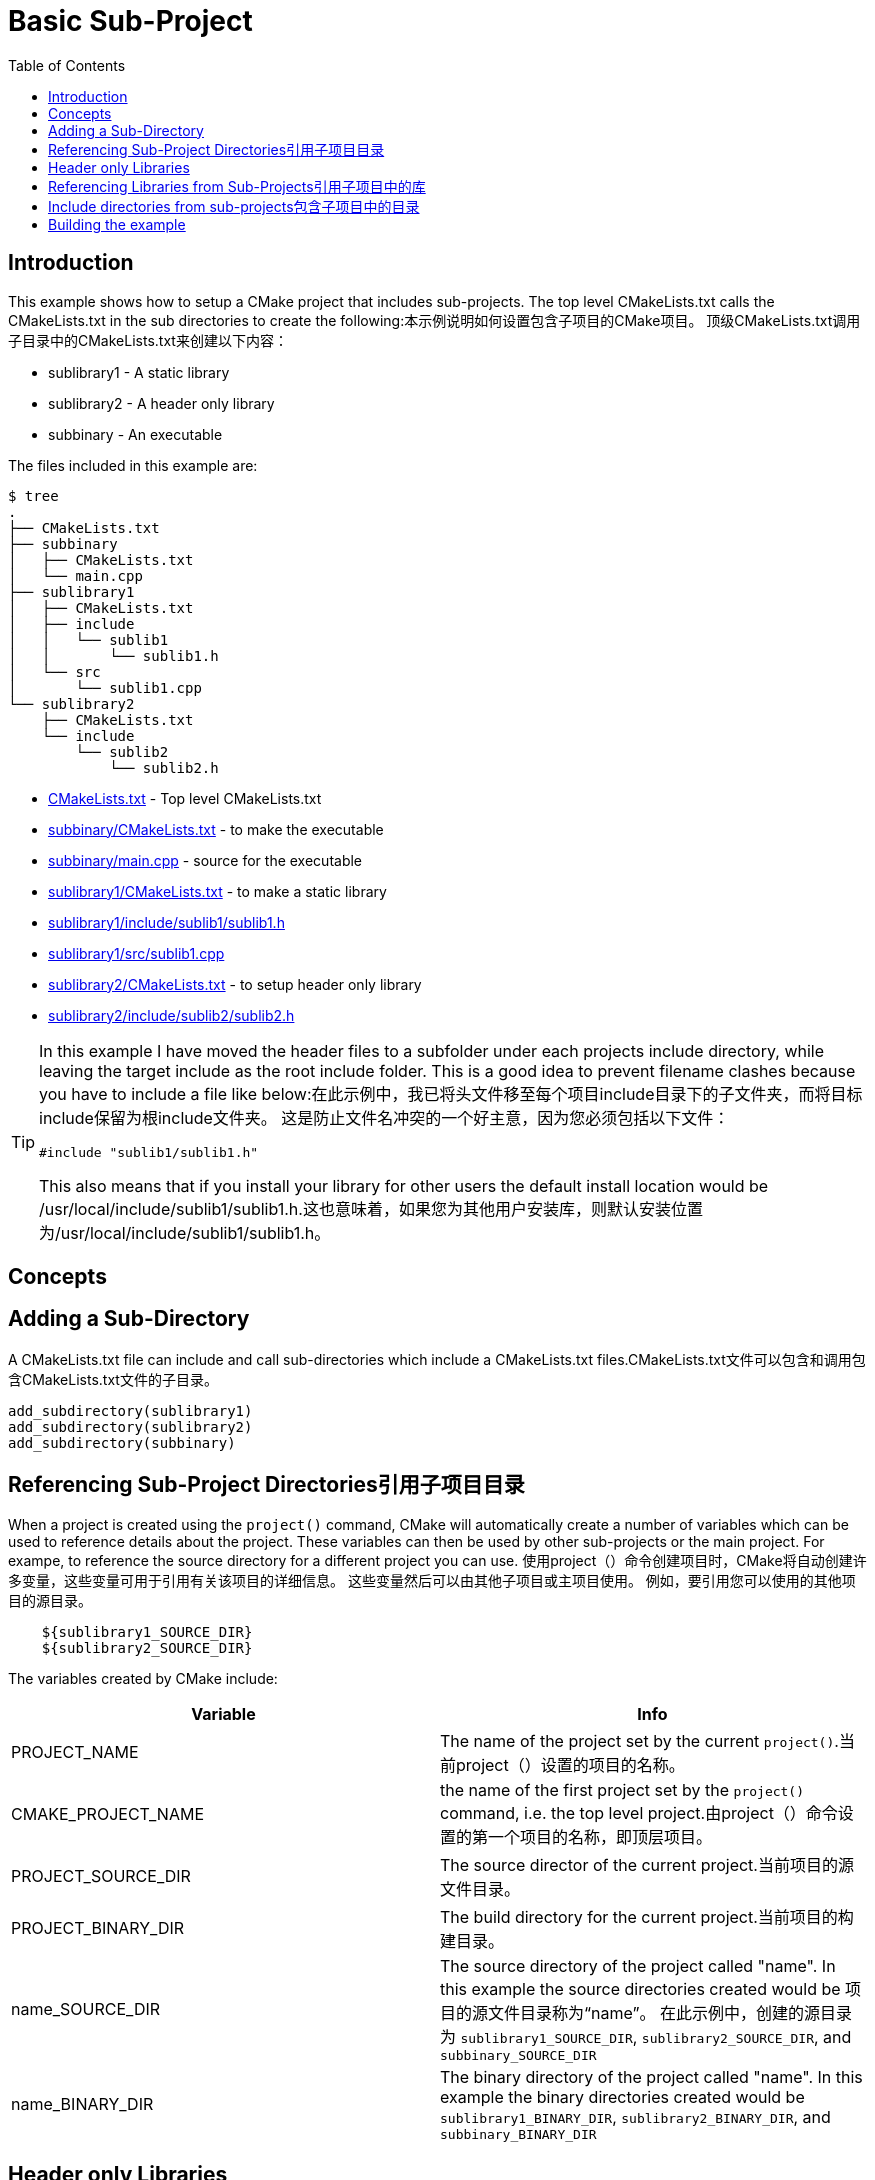 = Basic Sub-Project
:toc:
:toc-placement!:

toc::[]

## Introduction

This example shows how to setup a CMake project that includes sub-projects. The
top level CMakeLists.txt calls the CMakeLists.txt in the sub directories to
create the following:本示例说明如何设置包含子项目的CMake项目。 顶级CMakeLists.txt调用子目录中的CMakeLists.txt来创建以下内容：

  * sublibrary1 - A static library
  * sublibrary2 - A header only library
  * subbinary - An executable

The files included in this example are:

```
$ tree
.
├── CMakeLists.txt
├── subbinary
│   ├── CMakeLists.txt
│   └── main.cpp
├── sublibrary1
│   ├── CMakeLists.txt
│   ├── include
│   │   └── sublib1
│   │       └── sublib1.h
│   └── src
│       └── sublib1.cpp
└── sublibrary2
    ├── CMakeLists.txt
    └── include
        └── sublib2
            └── sublib2.h
```

  * link:CMakeLists.txt[] - Top level CMakeLists.txt
  * link:subbinary/CMakeLists.txt[] - to make the executable
  * link:subbinary/main.cpp[] - source for the executable
  * link:sublibrary1/CMakeLists.txt[] - to make a static library
  * link:sublibrary1/include/sublib1/sublib1.h[]
  * link:sublibrary1/src/sublib1.cpp[]
  * link:sublibrary2/CMakeLists.txt[] - to setup header only library
  * link:sublibrary2/include/sublib2/sublib2.h[]

[TIP]
====
In this example I have moved the header files to a subfolder under each projects +include+
directory, while leaving the target include as the root +include+ folder. This is a good idea to prevent 
filename clashes because you have to include a file like below:在此示例中，我已将头文件移至每个项目include目录下的子文件夹，而将目标include保留为根include文件夹。 这是防止文件名冲突的一个好主意，因为您必须包括以下文件：
[source,cpp]
----
#include "sublib1/sublib1.h"
----

This also means that if you install your library for other users the default install location would be
+/usr/local/include/sublib1/sublib1.h+.这也意味着，如果您为其他用户安装库，则默认安装位置为/usr/local/include/sublib1/sublib1.h。
====

## Concepts

## Adding a Sub-Directory

A CMakeLists.txt file can include and call sub-directories which include a CMakeLists.txt
files.CMakeLists.txt文件可以包含和调用包含CMakeLists.txt文件的子目录。

[source,cmake]
----
add_subdirectory(sublibrary1)
add_subdirectory(sublibrary2)
add_subdirectory(subbinary)
----

## Referencing Sub-Project Directories引用子项目目录

When a project is created using the `project()` command, CMake will automatically
create a number of variables which can be used to reference details about the project.
These variables can then be used by other sub-projects or the main project. For exampe,
to reference the source directory for a different project you can use.
使用project（）命令创建项目时，CMake将自动创建许多变量，这些变量可用于引用有关该项目的详细信息。 这些变量然后可以由其他子项目或主项目使用。 例如，要引用您可以使用的其他项目的源目录。

[source,cmake]
----
    ${sublibrary1_SOURCE_DIR}
    ${sublibrary2_SOURCE_DIR}
----

The variables created by CMake include:

[cols=",",options="header",]
|=======================================================================
|Variable |Info
|PROJECT_NAME | The name of the project set by the current `project()`.当前project（）设置的项目的名称。

|CMAKE_PROJECT_NAME |the name of the first project set by the `project()`
command, i.e. the top level project.由project（）命令设置的第一个项目的名称，即顶层项目。

|PROJECT_SOURCE_DIR |The source director of the current project.当前项目的源文件目录。

|PROJECT_BINARY_DIR |The build directory for the current project.当前项目的构建目录。

|name_SOURCE_DIR | The source directory of the project called "name".
In this example the source directories created would be 项目的源文件目录称为“name”。 在此示例中，创建的源目录为
`sublibrary1_SOURCE_DIR`,
`sublibrary2_SOURCE_DIR`, and `subbinary_SOURCE_DIR`

|name_BINARY_DIR | The binary directory of the project called "name".
In this example the binary directories created would be `sublibrary1_BINARY_DIR`,
`sublibrary2_BINARY_DIR`, and `subbinary_BINARY_DIR`

|=======================================================================

## Header only Libraries

If you have a library that is created as a header only library, cmake supports the +INTERFACE+
target to allow creating a target without any build output. More details can be found from
link:https://cmake.org/cmake/help/v3.4/command/add_library.html#interface-libraries[here]
如果您有一个库被创建为仅头文件的库，则cmake支持INTERFACE目标，以允许创建没有任何构建输出的目标。 可以从这里找到更多详细信息

[source,cmake]
----
add_library(${PROJECT_NAME} INTERFACE)
----

When creating the target you can also include directories for that target using
the +INTERFACE+ scope. The +INTERFACE+ scope is use to make target requirements that are used in any Libraries
that link this target but not in the compilation of the target itself.创建目标时，您还可以使用INTERFACE范围包含该目标的目录。 INTERFACE范围用于制定在链接此目标的任何库中使用的目标需求，但在目标本身的编译中不使用。

[source,cmake]
----
target_include_directories(${PROJECT_NAME}
    INTERFACE
        ${PROJECT_SOURCE_DIR}/include
)
----

## Referencing Libraries from Sub-Projects引用子项目中的库

If a sub-project creates a library, it can be referenced by other projects by
calling the name of the project in the `target_link_libraries()` command. This
means that you don't have to reference the full path of the new library and it
is added as a dependency.
如果子项目创建了一个库，则其他项目可以通过在target_link_libraries（）命令中调用该项目的名称来引用该库。 这意味着您不必引用新库的完整路径，而是将其添加为依赖项。

[source,cmake]
----
target_link_libraries(subbinary
    PUBLIC
        sublibrary1
)
----

Alternatively, you can create an alias target which allows you to reference the
target in read only contexts.或者，您可以创建一个别名目标，该目标允许您在只读上下文中引用该目标。

To create an alias target run:

[source,cmake]
----
add_library(sublibrary2)
add_library(sub::lib2 ALIAS sublibrary2)
----

To reference the alias, just it as follows:
[source,cmake]
----
target_link_libraries(subbinary
    sub::lib2
)
----

## Include directories from sub-projects包含子项目中的目录

When adding the libraries from the sub-projects, starting from cmake v3, there is
no need to add the projects include directories in the include directories of the
binary using them.从cmake v3开始从子项目添加库时，无需将项目include目录添加到二进制文件的include目录中。


This is controlled by the scope in the `target_include_directories()` command when creating
the libraries. In this example because the subbinary executable links the sublibrary1
and sublibrary2 libraries it will automatically include the `${sublibrary1_SOURCE_DIR}/inc`
and `${sublibrary2_SOURCE_DIR}/inc` folders as they are exported with the
 +PUBLIC+ and +INTERFACE+ scopes of the libraries.创建库时，这由target_include_directories（）命令中的作用域控制。 在此示例中，因为子二进制可执行文件链接了sublibrary1和sublibrary2库，所以当它们与库的PUBLIC和INTERFACE范围一起导出时，它将自动包含$ {sublibrary1_SOURCE_DIR} / inc和$ {sublibrary2_SOURCE_DIR} / inc文件夹。

## Building the example

[source,bash]
----
$ mkdir build

$ cd build/

$ cmake ..
-- The C compiler identification is GNU 4.8.4
-- The CXX compiler identification is GNU 4.8.4
-- Check for working C compiler: /usr/bin/cc
-- Check for working C compiler: /usr/bin/cc -- works
-- Detecting C compiler ABI info
-- Detecting C compiler ABI info - done
-- Check for working CXX compiler: /usr/bin/c++
-- Check for working CXX compiler: /usr/bin/c++ -- works
-- Detecting CXX compiler ABI info
-- Detecting CXX compiler ABI info - done
-- Configuring done
-- Generating done
-- Build files have been written to: /home/matrim/workspace/cmake-examples/02-sub-projects/A-basic/build

$ make
Scanning dependencies of target sublibrary1
[ 50%] Building CXX object sublibrary1/CMakeFiles/sublibrary1.dir/src/sublib1.cpp.o
Linking CXX static library libsublibrary1.a
[ 50%] Built target sublibrary1
Scanning dependencies of target subbinary
[100%] Building CXX object subbinary/CMakeFiles/subbinary.dir/main.cpp.o
Linking CXX executable subbinary
[100%] Built target subbinary

----
